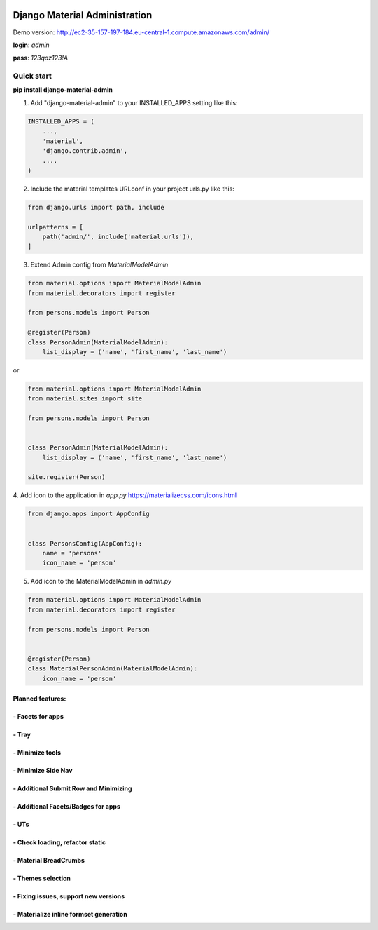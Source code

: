 |pypi| |python| |django|


.. |pypi| image:: https://d25lcipzij17d.cloudfront.net/badge.svg?id=py&type=6&v=1.1.18&x2=0
    :target: https://pypi.org/project/django-material-admin/
.. |python| image:: https://img.shields.io/badge/python-3.4+-blue.svg
    :target: https://www.python.org/
.. |django| image:: https://img.shields.io/badge/django-2.2-blue.svg
    :target: https://www.djangoproject.com/

==============================
Django Material Administration
==============================


.. image:: https://raw.githubusercontent.com/MaistrenkoAnton/django-material-admin/master/app/demo/screens/login.png


Demo version:
http://ec2-35-157-197-184.eu-central-1.compute.amazonaws.com/admin/


**login**: *admin*

**pass**: *123qaz123!A*

Quick start
-----------

 
**pip install django-material-admin**

1. Add "django-material-admin" to your INSTALLED_APPS setting like this:

.. code-block:: python

    INSTALLED_APPS = (
        ...,
        'material',
        'django.contrib.admin',
        ...,
    )


2. Include the material templates URLconf in your project urls.py like this:

.. code-block:: python

    from django.urls import path, include

    urlpatterns = [
        path('admin/', include('material.urls')),
    ]


3. Extend Admin config from  `MaterialModelAdmin`

.. code-block:: python

    from material.options import MaterialModelAdmin
    from material.decorators import register

    from persons.models import Person

    @register(Person)
    class PersonAdmin(MaterialModelAdmin):
        list_display = ('name', 'first_name', 'last_name')

or

.. code-block:: python

    from material.options import MaterialModelAdmin
    from material.sites import site

    from persons.models import Person


    class PersonAdmin(MaterialModelAdmin):
        list_display = ('name', 'first_name', 'last_name')

    site.register(Person)


4. Add icon to the application in `app.py`
https://materializecss.com/icons.html

.. code-block:: python

    from django.apps import AppConfig


    class PersonsConfig(AppConfig):
        name = 'persons'
        icon_name = 'person'


5. Add icon to the MaterialModelAdmin in `admin.py`

.. code-block:: python

    from material.options import MaterialModelAdmin
    from material.decorators import register

    from persons.models import Person


    @register(Person)
    class MaterialPersonAdmin(MaterialModelAdmin):
        icon_name = 'person'






+++++++++++++++++
Planned features:
+++++++++++++++++

+++++++++++++++++
- Facets for apps
+++++++++++++++++


.. image:: https://raw.githubusercontent.com/MaistrenkoAnton/django-material-admin/master/app/demo/screens/facets_for_apps.png

++++++
- Tray
++++++

.. image:: https://raw.githubusercontent.com/MaistrenkoAnton/django-material-admin/master/app/demo/screens/tray.png

++++++++++++++++
- Minimize tools
++++++++++++++++

.. image:: https://raw.githubusercontent.com/MaistrenkoAnton/django-material-admin/master/app/demo/screens/tools-opened.jpg

+++++++++++++++++++
- Minimize Side Nav
+++++++++++++++++++

.. image:: https://raw.githubusercontent.com/MaistrenkoAnton/django-material-admin/master/app/demo/screens/minimize-side-nav.png

++++++++++++++++++++++++++++++++++++++
- Additional Submit Row and Minimizing
++++++++++++++++++++++++++++++++++++++

.. image:: https://raw.githubusercontent.com/MaistrenkoAnton/django-material-admin/master/app/demo/screens/addition-submit-line.png

+++++++++++++++++++++++++++++++++++
- Additional Facets/Badges for apps
+++++++++++++++++++++++++++++++++++

.. image:: https://raw.githubusercontent.com/MaistrenkoAnton/django-material-admin/master/app/demo/screens/badges.jpg


+++++
- UTs
+++++

++++++++++++++++++++++++++++++++
- Check loading, refactor static
++++++++++++++++++++++++++++++++

++++++++++++++++++++++
- Material BreadCrumbs
++++++++++++++++++++++

++++++++++++++++++
- Themes selection
++++++++++++++++++

+++++++++++++++++++++++++++++++++++++
- Fixing issues, support new versions
+++++++++++++++++++++++++++++++++++++

++++++++++++++++++++++++++++++++++++++++
 - Materialize inline formset generation
++++++++++++++++++++++++++++++++++++++++
